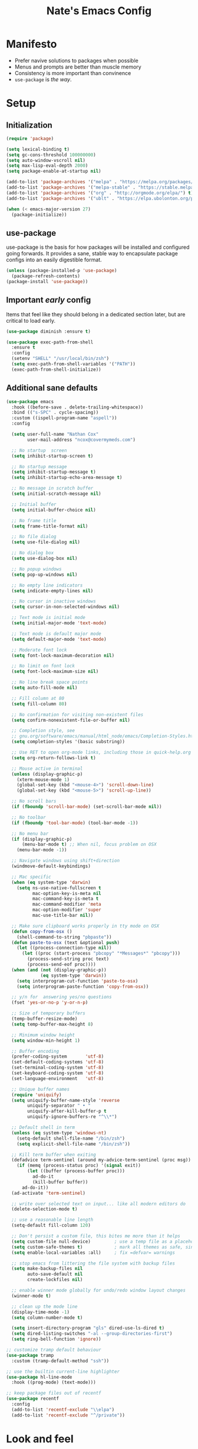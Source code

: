 #+TITLE: Nate's Emacs Config
#+STARTUP: indent
#+PROPERTY: header-args:emacs-lisp :tangle yes :results output silent

* Manifesto

- Prefer navive solutions to packages when possible
- Menus and prompts are better than muscle memory
- Consistency is more important than convinence
- =use-package= is /the way/.

* Setup

** Initialization

#+begin_src emacs-lisp
  (require 'package)

  (setq lexical-binding t)
  (setq gc-cons-threshold 100000000)
  (setq auto-window-vscroll nil)
  (setq max-lisp-eval-depth 2000)
  (setq package-enable-at-startup nil)

  (add-to-list 'package-archives '("melpa" . "https://melpa.org/packages/") t)
  (add-to-list 'package-archives '("melpa-stable" . "https://stable.melpa.org/packages/") t)
  (add-to-list 'package-archives '("org" . "http://orgmode.org/elpa/") t)
  (add-to-list 'package-archives '("ublt" . "https://elpa.ubolonton.org/packages/") t)

  (when (< emacs-major-version 27)
    (package-initialize))
#+end_src

** use-package

use-package is the basis for how packages will be installed and configured going forwards. It provides a sane, stable
way to encapsulate package configs into an easily digestible format.

#+begin_src emacs-lisp
  (unless (package-installed-p 'use-package)
    (package-refresh-contents)
  (package-install 'use-package))
#+end_src

#+RESULTS:
: Package ‘use-package’ installed.

** COMMENT Quelpa

In the case where a package needs to be built from source locally, quelpa can grab from many sources and do this for us.

It also has a =use-package= integration so we don't need to maintain multiple config styles.

#+begin_src emacs-lisp
  (unless (package-installed-p 'quelpa)
    (with-temp-buffer
      (url-insert-file-contents "https://raw.githubusercontent.com/quelpa/quelpa/master/quelpa.el")
      (eval-buffer)
      (quelpa-self-upgrade)))

  (quelpa
   '(quelpa-use-package
     :fetcher git
     :url "https://github.com/quelpa/quelpa-use-package.git"))
  (require 'quelpa-use-package)
#+end_src

** Important /early/ config

Items that feel like they should belong in a dedicated section later, but are critical to load early.

#+begin_src emacs-lisp
  (use-package diminish :ensure t)

  (use-package exec-path-from-shell
    :ensure t
    :config
    (setenv "SHELL" "/usr/local/bin/zsh")
    (setq exec-path-from-shell-variables '("PATH"))
    (exec-path-from-shell-initialize))
#+end_src

** Additional sane defaults

#+begin_src emacs-lisp
  (use-package emacs
    :hook ((before-save . delete-trailing-whitespace))
    :bind (("s-SPC" . cycle-spacing))
    :custom ((ispell-program-name "aspell"))
    :config

    (setq user-full-name "Nathan Cox"
          user-mail-address "ncox@covermymeds.com")

    ;; No startup  screen
    (setq inhibit-startup-screen t)

    ;; No startup message
    (setq inhibit-startup-message t)
    (setq inhibit-startup-echo-area-message t)

    ;; No message in scratch buffer
    (setq initial-scratch-message nil)

    ;; Initial buffer
    (setq initial-buffer-choice nil)

    ;; No frame title
    (setq frame-title-format nil)

    ;; No file dialog
    (setq use-file-dialog nil)

    ;; No dialog box
    (setq use-dialog-box nil)

    ;; No popup windows
    (setq pop-up-windows nil)

    ;; No empty line indicators
    (setq indicate-empty-lines nil)

    ;; No cursor in inactive windows
    (setq cursor-in-non-selected-windows nil)

    ;; Text mode is initial mode
    (setq initial-major-mode 'text-mode)

    ;; Text mode is default major mode
    (setq default-major-mode 'text-mode)

    ;; Moderate font lock
    (setq font-lock-maximum-decoration nil)

    ;; No limit on font lock
    (setq font-lock-maximum-size nil)

    ;; No line break space points
    (setq auto-fill-mode nil)

    ;; Fill column at 80
    (setq fill-column 80)

    ;; No confirmation for visiting non-existent files
    (setq confirm-nonexistent-file-or-buffer nil)

    ;; Completion style, see
    ;; gnu.org/software/emacs/manual/html_node/emacs/Completion-Styles.html
    (setq completion-styles '(basic substring))

    ;; Use RET to open org-mode links, including those in quick-help.org
    (setq org-return-follows-link t)

    ;; Mouse active in terminal
    (unless (display-graphic-p)
      (xterm-mouse-mode 1)
      (global-set-key (kbd "<mouse-4>") 'scroll-down-line)
      (global-set-key (kbd "<mouse-5>") 'scroll-up-line))

    ;; No scroll bars
    (if (fboundp 'scroll-bar-mode) (set-scroll-bar-mode nil))

    ;; No toolbar
    (if (fboundp 'tool-bar-mode) (tool-bar-mode -1))

    ;; No menu bar
    (if (display-graphic-p)
        (menu-bar-mode t) ;; When nil, focus problem on OSX
      (menu-bar-mode -1))

    ;; Navigate windows using shift+direction
    (windmove-default-keybindings)

    ;; Mac specific
    (when (eq system-type 'darwin)
      (setq ns-use-native-fullscreen t
            mac-option-key-is-meta nil
            mac-command-key-is-meta t
            mac-command-modifier 'meta
            mac-option-modifier 'super
            mac-use-title-bar nil))

    ;; Make sure clipboard works properly in tty mode on OSX
    (defun copy-from-osx ()
      (shell-command-to-string "pbpaste"))
    (defun paste-to-osx (text &optional push)
      (let ((process-connection-type nil))
        (let ((proc (start-process "pbcopy" "*Messages*" "pbcopy")))
          (process-send-string proc text)
          (process-send-eof proc))))
    (when (and (not (display-graphic-p))
               (eq system-type 'darwin))
      (setq interprogram-cut-function 'paste-to-osx)
      (setq interprogram-paste-function 'copy-from-osx))

    ;; y/n for  answering yes/no questions
    (fset 'yes-or-no-p 'y-or-n-p)

    ;; Size of temporary buffers
    (temp-buffer-resize-mode)
    (setq temp-buffer-max-height 8)

    ;; Minimum window height
    (setq window-min-height 1)

    ;; Buffer encoding
    (prefer-coding-system       'utf-8)
    (set-default-coding-systems 'utf-8)
    (set-terminal-coding-system 'utf-8)
    (set-keyboard-coding-system 'utf-8)
    (set-language-environment   'utf-8)

    ;; Unique buffer names
    (require 'uniquify)
    (setq uniquify-buffer-name-style 'reverse
          uniquify-separator " • "
          uniquify-after-kill-buffer-p t
          uniquify-ignore-buffers-re "^\\*")

    ;; Default shell in term
    (unless (eq system-type 'windows-nt)
      (setq-default shell-file-name "/bin/zsh")
      (setq explicit-shell-file-name "/bin/zsh"))

    ;; Kill term buffer when exiting
    (defadvice term-sentinel (around my-advice-term-sentinel (proc msg))
      (if (memq (process-status proc) '(signal exit))
          (let ((buffer (process-buffer proc)))
            ad-do-it
            (kill-buffer buffer))
        ad-do-it))
    (ad-activate 'term-sentinel)

    ;; write over selected text on input... like all modern editors do
    (delete-selection-mode t)

    ;; use a reasonable line length
    (setq-default fill-column 120)

    ;; Don't persist a custom file, this bites me more than it helps
    (setq custom-file null-device)         ; use a temp file as a placeholder
    (setq custom-safe-themes t)            ; mark all themes as safe, since we can't persist now
    (setq enable-local-variables :all)     ; fix =defvar= warnings

    ;; stop emacs from littering the file system with backup files
    (setq make-backup-files nil
          auto-save-default nil
          create-lockfiles nil)

    ;; enable winner mode globally for undo/redo window layout changes
    (winner-mode t)

    ;; clean up the mode line
    (display-time-mode -1)
    (setq column-number-mode t)

    (setq insert-directory-program "gls" dired-use-ls-dired t)
    (setq dired-listing-switches "-al --group-directories-first")
    (setq ring-bell-function 'ignore))

  ;; customize tramp default behaviour
  (use-package tramp
    :custom (tramp-default-method "ssh"))

  ;; use the builtin current-line highlighter
  (use-package hl-line-mode
    :hook ((prog-mode) (text-mode)))

  ;; keep package files out of recentf
  (use-package recentf
    :config
    (add-to-list 'recentf-exclude "\\elpa")
    (add-to-list 'recentf-exclude "^/private"))
#+end_src

* Look and feel

** Theme

#+begin_src emacs-lisp
  (defun nc/respect-sytem-theme (appearance)
    "Load theme, taking current system APPEARANCE into consideration."
    (mapc #'disable-theme custom-enabled-themes)
    (pcase appearance
      ('light (modus-themes-load-operandi))
      ('dark (modus-themes-load-vivendi))))

  (use-package modus-themes
    :ensure t

    :config

    (custom-set-faces '(default ((t (:font "JetBrains Mono 13")))))

    ;; If emacs has been built with system appearance detection
    ;; add a hook to change the theme to match the system
    (if (boundp 'ns-system-appearance-change-functions)
        (add-hook 'ns-system-appearance-change-functions #'nc/respect-sytem-theme)
      (modus-themes-load-operandi)))
#+end_src

** Indentation

Recently, I made a switch from space indentation to tabs. If you're interested in my reasoning feel free to check out
[[https://www.reddit.com/r/javascript/comments/c8drjo/nobody_talks_about_the_real_reason_to_use_tabs/][this reddit thread]]. tl;dr: tabs are far superiour to spaces for some people with visual impairments, and that is reason
enough for me.

However, as in most things, the best option is somewhere in the middle of a polarized debate. Tabs are the more
accessible option for indentation, but suck for /alignment/. The solution is to just use both: tabs for indentation,
spaces for alignment. Fortunately, someone has [[https://github.com/jcsalomon/smarttabs][already taken care of this for us]].

Note that I have set the default of =indent-tabs-mode= to use spaces. I am in the process of converting my projects to
tabs, but the industry standard is spaces. I use =dir-locals= to enable tabs for my projects and wherever else I'm able.

#+begin_src emacs-lisp
  (use-package emacs
    :config
    ;; use common convention for indentation by default
    (setq-default indent-tabs-mode nil)   ; Always use spaces.

    ;; let emacs handle indentation
    (electric-indent-mode +1))

  ;; indent with tabs, align with spaces where enabled
  (use-package smart-tabs-mode
    :ensure t
    :config (smart-tabs-insinuate 'ruby))

  ;; add a visual intent guide
  (use-package highlight-indent-guides
    :ensure t
    :hook (prog-mode . highlight-indent-guides-mode)
    :custom
    (highlight-indent-guides-method 'character)
    (highlight-indent-guides-character ?|)
    (highlight-indent-guides-responsive 'stack))
#+end_src

** Text manipulation

#+begin_src emacs-lisp
  (use-package undo-tree
    :ensure t
    :bind (:map undo-tree-map ("C-x r" . nil)) ; resolves map conflict w/ discover.el
    :config (global-undo-tree-mode))

  (use-package expand-region
    :ensure t
    :diminish
    :bind (("s-e" . #'er/expand-region)))

  (use-package change-inner
    :ensure t
    :diminish
    :after expand-region
    :bind (("s-i" . #'change-inner)
           ("s-o" . #'change-outer)))

  (use-package drag-stuff
    :ensure t
    :diminish
    :bind (("<M-down>" . drag-stuff-down)
           ("<M-up>" . drag-stuff-up)
           ("<M-right>" . drag-stuff-right)
           ("<M-left>" . drag-stuff-left))
    :config (drag-stuff-global-mode 1))

  (defun nc/run-region-as-shell-command (start end)
    "Execute region from START to END as a shell command."
    (interactive "r")
    (shell-command  (buffer-substring-no-properties start end)))

  (use-package shell-region
    :bind (("s-|" . nc/run-region-as-shell-command)))
#+end_src

** Buffer management

#+BEGIN_SRC emacs-lisp
  (use-package zoom
    :ensure t
    :diminish
    :config (zoom-mode t))

  (use-package ibuffer
    :commands ibuffer-find-file
    :custom
    (ibuffer-filter-group-name-face '(:inherit (font-lock-string-face bold))))

  ;; (use-package ibuffer-vc
  ;;   :ensure t
  ;;   :hook (ibuffer . (lambda ()
  ;;                      (ibuffer-vc-set-filter-groups-by-vc-root)
  ;;                      (unless (eq ibuffer-sorting-mode 'alphabetic)
  ;;                        (ibuffer-do-sort-by-alphabetic))))
  ;;   :custom
  ;;   (ibuffer-formats '((mark modified read-only " "
  ;;                            (name 18 18 :left :elide) " "
  ;;                            (size 9 -1 :right) " "
  ;;                            (mode 16 16 :left :elide) " "
  ;;                            (vc-status 16 16 :left) " "
  ;;                            (vc-relative-file)))))

  (use-package perspective
    :ensure t

    :bind (("C-x b" . 'persp-switch-to-buffer*)
           ("C-x C-b" . 'persp-ibuffer)
           ("C-x k" . 'persp-kill-buffer*))

    :config (persp-mode))

  (use-package ace-window
    :ensure t
    :bind ("M-o" . ace-window))
#+END_SRC

* Improving navigation

#+BEGIN_SRC emacs-lisp
  ;; jump to character on screen
  (use-package avy
    :ensure t
    :bind (("s-t" . 'avy-goto-char)
           ("s-T" . 'avy-goto-line)
           ("C-c C-j" . 'avy-resume))
    :config (avy-setup-default))

  ;; better predictions based on common usage
  (use-package prescient
    :ensure t
    :config (prescient-persist-mode t))

  ;; better interface for selecting items from a list
  (use-package selectrum
    :ensure t
    :custom (selectrum-extend-current-candidate-highlight t)
    :config (selectrum-mode t))

  (use-package selectrum-prescient
    :ensure t
    :config (selectrum-prescient-mode t))

  ;; improved UX for searching in a buffer
  (use-package ctrlf
    :ensure t
    :config (ctrlf-mode t))

  ;; add annotations to minibuffers
  (use-package marginalia
    :ensure t
    :bind (:map minibuffer-local-map ("C-M-a" . marginalia-cycle))
    :custom (marginalia-annotators '(marginalia-annotators-heavy marginalia-annotators-light nil))
    :init
    (marginalia-mode)
    (advice-add #'marginalia-cycle :after
                (lambda () (when (bound-and-true-p selectrum-mode) (selectrum-exhibit)))))

  (use-package consult
    :ensure t)
#+END_SRC

* Improving discoverability

#+begin_src emacs-lisp
  (use-package hydra
    :ensure t)

  (use-package major-mode-hydra
    :ensure t
    :after hydra
    :diminish
    :bind ([s-return] . major-mode-hydra))

  (use-package pretty-hydra)

  (use-package discover
    :ensure t
    :diminish
    :config (global-discover-mode 1))

  (use-package which-key
    :ensure t
    :diminish
    :config (which-key-mode))
#+END_SRC

* Org Mode

** Installation instructions for macOS

1. Install macTEX with `brew install cask mactex`
2. Download and install [[https://amaxwell.github.io/tlutility/][TEX Live Utility]]
3. Ensure Lato font is installed

** Sane defaults

#+BEGIN_SRC emacs-lisp
  (defun nc/org-insert-dwim (&optional arg)
    "Insert an appropriate org item. ARG optional."
    (interactive "P")
    (when (eq major-mode 'org-mode)
      (let ((org-special-cprl-a/e t)
            (below? (unless (equal arg '(4)) '(4))))
        (cond ((org-at-item-p)
               (let ((org-M-RET-may-split-line nil)
                     (org-enable-sort-checkbox nil))
                 (when below? (org-end-of-line))
                 (org-insert-item (org-at-item-checkbox-p))))
              ((org-before-first-heading-p)
               (org-insert-heading))
              (t
               (org-back-to-heading)
               (if (org-get-todo-state)
                   (org-insert-todo-heading t below?)
                   (org-insert-heading below?)))))))

  (use-package org
    :bind (("C-c a" . org-agenda)
           ("C-c l" . org-store-link)
           ("C-c c" . org-capture)
           ("C-c r" . org-refile)
           :map org-mode-map
           ("M-<return>" . nc/org-insert-dwim))
    :hook ((after-init . (lambda () (org-agenda nil "n"))))
    :custom
    (org-directory "~/org")
    (org-agenda-files (directory-files-recursively org-directory "\\.org$"))
    (org-default-notes-file (concat org-directory "/notes.org"))
    (org-refile-targets '((org-agenda-files . (:maxlevel . 6))))
    (org-startup-indented t)
    (org-startup-folded 'content)
    (org-blank-before-new-entry '((heading . t) (plain-list-item . nil)))
    (org-agenda-window-setup 'current-window)
    (org-confirm-babel-evaluate nil)
    (org-tags-column 80)
    (org-export-copy-to-kill-ring 'if-interactive)
    (org-export-with-sub-superscripts '{})
    (org-export-with-toc nil)
    (org-export-with-section-numbers nil)
    (org-export-with-author nil)
    (org-latex-logfiles-extensions
     (quote ("lof" "lot" "tex" "aux" "idx" "log" "out" "toc" "nav"
             "snm" "vrb" "dvi" "fdb_latexmk" "blg" "brf" "fls" "entoc"
             "ps" "spl" "bbl" "xdv")))
    (org-latex-compiler "xelatex")
    (org-latex-pdf-process '("latexmk -xelatex -quiet -shell-escape -f %f"))
    :config
    (add-to-list 'exec-path "/Library/TeX/texbin")
    (setq-default TeX-engine 'xetex)
    (setq-default TeX-PDF-mode t))
#+END_SRC

*** TODO add major mode hydra for org mode

** Better capture templates

#+begin_src emacs-lisp
  (use-package doct :ensure t)
#+end_src

** Babel additions

#+begin_src emacs-lisp
  (use-package org
    :config
    (org-babel-do-load-languages
     'org-babel-load-languages
     '((ruby . t)
       (python . t)
       (shell . t))))

  ;; enable mermaid diagram blocks
  (use-package mermaid-mode
    :ensure t
    :custom (mermaid-mmdc-location "~/.asdf/shims/mmdc"))

  (use-package ob-mermaid
    :ensure t
    :custom (ob-mermaid-cli-path "~/.asdf/shims/mmdc"))
#+end_src

** Exporters

#+begin_src emacs-lisp
  (use-package org-contrib
    :ensure t)

  ;; add jira format export
  (use-package ox-jira
    :ensure t
    :after org
    :config (eval-after-load "org" '(progn (require 'ox-jira))))

  ;; add github flavored markdown export
  (use-package ox-gfm
    :ensure t
    :config (eval-after-load "org" '(require 'ox-gfm nil t)))

  ;; add confluence formatted export
  (use-package ox-confluence
    :after org-contrib
    :config (eval-after-load "org" '(require 'ox-contrib nil t)))
#+end_src

* Terminal

** vterm

#+begin_src emacs-lisp
  (use-package vterm
    :ensure t)
#+end_src

* Programming

** Completion & linting

#+begin_src emacs-lisp
  (use-package flyspell-mode
    :hook ((text-mode . flyspell-mode)
           (prog-mode . flyspell-prog-mode)))

  (use-package company
    :ensure t
    :diminish
    :config (global-company-mode))

  (use-package company-prescient
    :ensure t
    :after prescient
    :config (company-prescient-mode))

  (use-package flycheck
    :ensure t
    :diminish
    :config (global-flycheck-mode))

  (use-package flycheck-package
    :ensure t
    :after flycheck)

  (use-package yasnippet
    :ensure t
    :config
    (yas-global-mode 1))

  (use-package yasnippet-snippets
    :ensure t
    :after yasnippet)
#+end_src

*** TODO add pretty hydra for flycheck

** Visual improvements

#+begin_src emacs-lisp
  (use-package emacs
    :config (show-paren-mode))

  ;; add ansi support for compilation buffers
  (use-package xterm-color
    :ensure t
    :custom (compilation-environment '("TERM=xterm-256color"))
    :config
    (defun nc/advise-compilation-filter (f proc string)
      (funcall f proc (xterm-color-filter string)))
    (advice-add 'compilation-filter :around #'nc/advise-compilation-filter))

  ;; match paired brackets with colors
  (use-package rainbow-delimiters
    :ensure t
    :hook (prog-mode . rainbow-delimiters-mode))

  ;; more consistant syntax highlighting
  (use-package tree-sitter
    :ensure t
    :diminish
    :hook ((ruby-mode . tree-sitter-hl-mode)
           (rustic-mode . tree-sitter-hl-mode))
    :config (global-tree-sitter-mode))

  (use-package tree-sitter-langs
    :ensure t
    :after tree-sitter)
#+end_src

** LSP integration

#+BEGIN_SRC emacs-lisp
  (use-package lsp-mode
    :ensure t
    :hook (lsp-enable-which-key-integration)
    :commands lsp
    :custom (lsp-keymap-prefix "C-c M-k")
    :config (add-to-list 'exec-path "~/src/elixir-lsp/elixir-ls/release"))

  (use-package lsp-ui
    :ensure t
    :after lsp-mode
    :hook (lsp-mode . lsp-ui-mode)
    :commands lsp-ui-mode)
#+END_SRC

*** TODO add pretty hydra for lsp mode

** Version control

#+BEGIN_SRC emacs-lisp
  (use-package magit
    :ensure t
    :bind (("C-c g s" . magit-status))
    :hook ((git-commit-mode . (lambda () (set-fill-column 72))))
    :config
    (setq git-commit-style-convention-checks '(non-empty-second-line overlong-summary-line)
          git-commit-summary-max-length 50))

  (use-package forge
    :ensure t
    :after magit
    :config (push '("git.innova-partners.com" "git.innova-partners.com/api/v3" "git.innova-partners.com" forge-github-repository) forge-alist))

  (use-package diff-hl
    :ensure t
    :after magit
    :hook (magit-post-refresh . diff-hl-magit-post-refresh)
    :config (global-diff-hl-mode))
#+END_SRC

** Project management

#+BEGIN_SRC emacs-lisp
  (use-package projectile
    :diminish
    :ensure t
    :bind-keymap ("s-p" . projectile-command-map)
    :custom
    (projectile-project-search-path (cddr (directory-files "~/src" t)))
    (projectile-completion-system 'default)
    :config
    (defadvice projectile-project-root (around ignore-remote first activate)
      (unless (file-remote-p default-directory) ad-do-it))
    (projectile-mode t))

  (use-package persp-projectile
    :ensure t
    :after perspective)
#+END_SRC

*** TODO add pretty hydra for projectile

** Languages & frameworks

*** Frontend

#+begin_src emacs-lisp
  (use-package emacs
    :custom (js-indent-level 2))

  ;; (use-package web-mode
  ;;   :ensure t

  ;;   :custom
  ;;   (web-mode-markup-indent-offset 2)
  ;;   (web-mode-css-indent-offset 2)
  ;;   (web-mode-code-indent-offset 2)
  ;;   (web-mode-enable-css-colorization t)
  ;;   (web-mode-enable-html-entities-fontification t)
  ;;   (web-mode-extra-snippets
  ;;    '(("erb" . (("content_for" . "<% content_for :| do %>\n\n<% end %>")
  ;;                ("content_for_if" . "<% if content_for?(:|) %>\n<% yield : %>\n<% end %>")
  ;;                ("var" . "<%= :| %>")))))

  ;;   :init
  ;;   (add-to-list 'auto-mode-alist '("\\.html\\'" . web-mode))
  ;;   (add-to-list 'auto-mode-alist '("\\.erb\\'" . web-mode))
  ;;   (add-to-list 'auto-mode-alist '("\\.css\\'" . web-mode)))

  (use-package html-mode
    :hook (html-mode . lsp))

  (use-package emmet-mode
    :hook (html-mode . emmet-mode)
    :ensure t)
#+end_src

*** Clojure

#+begin_src emacs-lisp
  (use-package clojure-mode
    :ensure t
    :hook ((clojure-mode . lsp)
           (clojurescript-mode . lsp)
           (clojurec-mode . lsp)))

  (use-package cider
    :ensure t
    :custom (cider-auto-test-mode t))
#+end_src

*** Ruby

#+BEGIN_SRC emacs-lisp
  (use-package ruby-mode
    :hook (ruby-mode . lsp))

  (use-package bundler
    :ensure t)

  (use-package yard-mode
    :ensure t
    :after ruby-mode
    :hook ruby-mode)

  (use-package inf-ruby
    :ensure t
    :config (setenv "PAGER" (executable-find "cat")))

  (use-package rspec-mode
    :ensure t
    :hook ((after-init . inf-ruby-switch-setup)
           (compilation-filter-hook . inf-ruby-auto-enter))
    :custom
    (compilation-scroll-output t)
    (rspec-primary-source-dirs '("app")))

  (use-package rubocop
    :ensure t)
#+END_SRC

*** Python

#+begin_src emacs-lisp
  (use-package elpy
    :ensure t
    :defer t
    :init (advice-add 'python-mode :before 'elpy-enable))
#+end_src

*** Yaml

#+BEGIN_SRC emacs-lisp
  (use-package yaml-mode
    :ensure t
    :hook (yaml-mode . lsp)
    :config (add-to-list 'auto-mode-alist '("\\.yml\\'" . yaml-mode)))
#+END_SRC

** ParEdit mode

#+begin_src emacs-lisp
  (use-package paredit
    :ensure t
    :hook ((lisp-mode . enable-paredit-mode)
           (emacs-lisp-mode . enable-paredit-mode)
           (clojure-mode . enable-paredit-mode)))
#+end_src

* Presentations

#+begin_src emacs-lisp
  (use-package org-tree-slide
    :ensure t)
#+end_src
